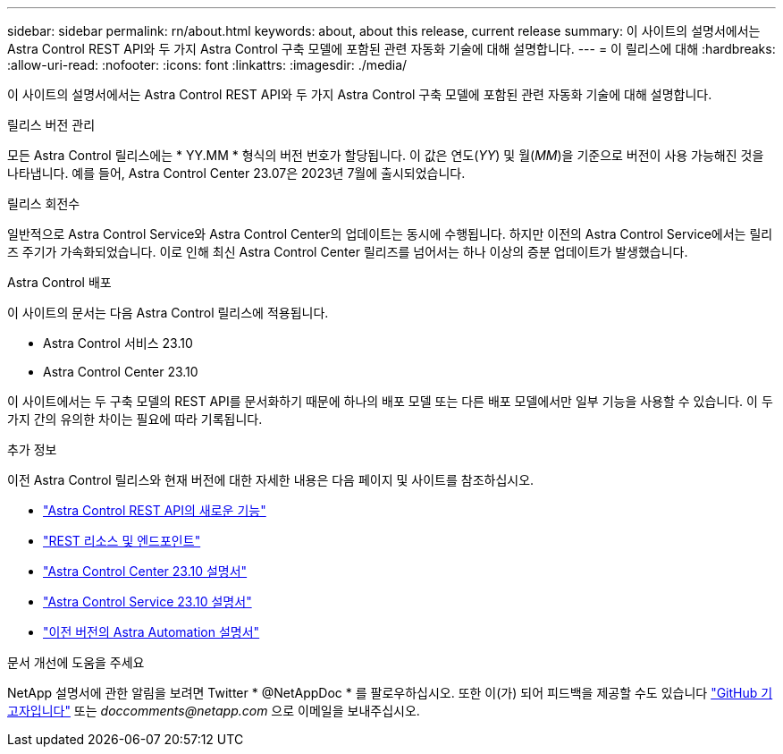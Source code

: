 ---
sidebar: sidebar 
permalink: rn/about.html 
keywords: about, about this release, current release 
summary: 이 사이트의 설명서에서는 Astra Control REST API와 두 가지 Astra Control 구축 모델에 포함된 관련 자동화 기술에 대해 설명합니다. 
---
= 이 릴리스에 대해
:hardbreaks:
:allow-uri-read: 
:nofooter: 
:icons: font
:linkattrs: 
:imagesdir: ./media/


[role="lead"]
이 사이트의 설명서에서는 Astra Control REST API와 두 가지 Astra Control 구축 모델에 포함된 관련 자동화 기술에 대해 설명합니다.

.릴리스 버전 관리
모든 Astra Control 릴리스에는 * YY.MM * 형식의 버전 번호가 할당됩니다. 이 값은 연도(_YY_) 및 월(_MM_)을 기준으로 버전이 사용 가능해진 것을 나타냅니다. 예를 들어, Astra Control Center 23.07은 2023년 7월에 출시되었습니다.

.릴리스 회전수
일반적으로 Astra Control Service와 Astra Control Center의 업데이트는 동시에 수행됩니다. 하지만 이전의 Astra Control Service에서는 릴리즈 주기가 가속화되었습니다. 이로 인해 최신 Astra Control Center 릴리즈를 넘어서는 하나 이상의 증분 업데이트가 발생했습니다.

.Astra Control 배포
이 사이트의 문서는 다음 Astra Control 릴리스에 적용됩니다.

* Astra Control 서비스 23.10
* Astra Control Center 23.10


이 사이트에서는 두 구축 모델의 REST API를 문서화하기 때문에 하나의 배포 모델 또는 다른 배포 모델에서만 일부 기능을 사용할 수 있습니다. 이 두 가지 간의 유의한 차이는 필요에 따라 기록됩니다.

.추가 정보
이전 Astra Control 릴리스와 현재 버전에 대한 자세한 내용은 다음 페이지 및 사이트를 참조하십시오.

* link:../rn/whats_new.html["Astra Control REST API의 새로운 기능"]
* link:../endpoints/resources.html["REST 리소스 및 엔드포인트"]
* https://docs.netapp.com/us-en/astra-control-center/["Astra Control Center 23.10 설명서"^]
* https://docs.netapp.com/us-en/astra-control-service/["Astra Control Service 23.10 설명서"^]
* link:../rn/earlier-versions.html["이전 버전의 Astra Automation 설명서"]


.문서 개선에 도움을 주세요
NetApp 설명서에 관한 알림을 보려면 Twitter * @NetAppDoc * 를 팔로우하십시오. 또한 이(가) 되어 피드백을 제공할 수도 있습니다 link:https://docs.netapp.com/us-en/contribute/["GitHub 기고자입니다"^] 또는 _doccomments@netapp.com_ 으로 이메일을 보내주십시오.
